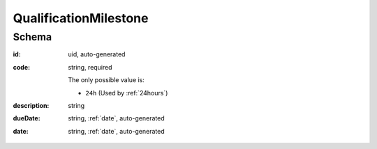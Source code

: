 .. index:: QualificationMilestone


.. _qualificationmilestone:


QualificationMilestone
======================


Schema
------



:id:
    uid, auto-generated

:code:
    string, required

    The only possible value is:

    * ``24h`` (Used by :ref:`24hours`)


:description:
    string


:dueDate:
    string, :ref:`date`, auto-generated


:date:
    string, :ref:`date`, auto-generated
